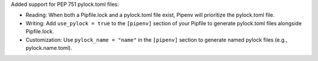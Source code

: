 Added support for PEP 751 pylock.toml files:

- Reading: When both a Pipfile.lock and a pylock.toml file exist, Pipenv will prioritize the pylock.toml file.
- Writing: Add ``use_pylock = true`` to the ``[pipenv]`` section of your Pipfile to generate pylock.toml files alongside Pipfile.lock.
- Customization: Use ``pylock_name = "name"`` in the ``[pipenv]`` section to generate named pylock files (e.g., pylock.name.toml).
